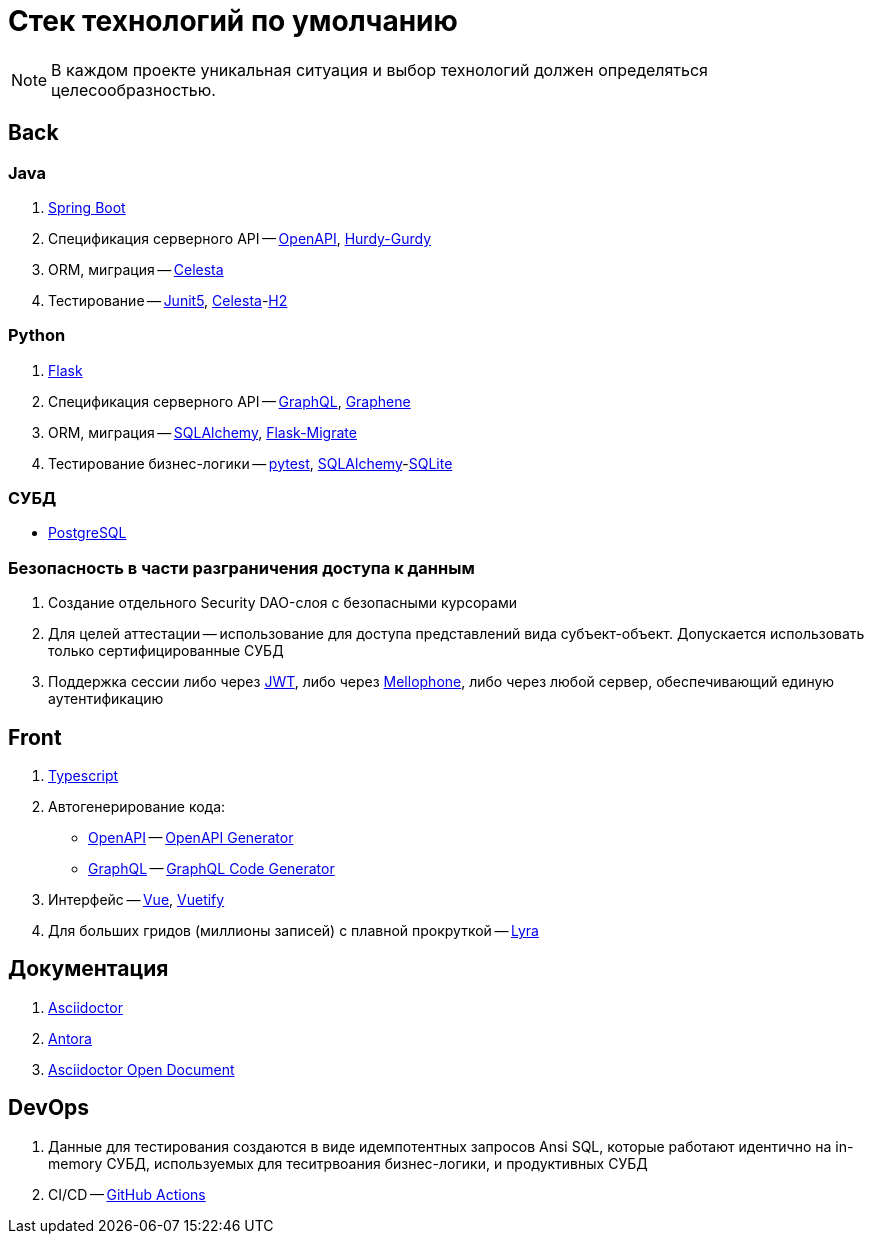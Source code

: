 = Стек технологий по умолчанию

:openapi: https://swagger.io/[OpenAPI]
:graphql: https://graphql.org/[GraphQL]
:asciidoctor-od: https://docs.asciidoctor.org/[Asciidoctor]

NOTE: В каждом проекте уникальная ситуация и выбор технологий должен определяться целесообразностью.

== Back

=== Java

. https://spring.io/projects/spring-boot[Spring Boot]
. Спецификация серверного API -- https://swagger.io/[OpenAPI], https://github.com/CourseOrchestra/hurdy-gurdy[Hurdy-Gurdy]
. ORM, миграция -- https://courseorchestra.github.io/celesta/en/index.html[Celesta]
. Тестирование -- https://junit.org/junit5/docs/current/user-guide/[Junit5], https://courseorchestra.github.io/celesta/en/index.html[Celesta]-link:https://www.h2database.com[H2]

=== Python

. https://flask.palletsprojects.com[Flask]
. Спецификация серверного API -- https://graphql.org/[GraphQL],  https://docs.graphene-python.org/[Graphene]
. ORM, миграция -- https://www.sqlalchemy.org/[SQLAlchemy], https://flask-migrate.readthedocs.io/[Flask-Migrate]
. Тестирование бизнес-логики -- link:https://docs.pytest.org/[pytest], link:https://www.sqlalchemy.org/[SQLAlchemy]-link:https://www.sqlite.org[SQLite]

=== СУБД

* https://www.postgrespro.ru/[PostgreSQL]

=== Безопасность в части разграничения доступа к данным

. Создание отдельного Security DAO-слоя с безопасными курсорами
. Для целей аттестации -- использование для доступа представлений вида субъект-объект. Допускается использовать только сертифицированные СУБД
. Поддержка сессии либо через https://jwt.io/[JWT], либо через https://github.com/CourseOrchestra/mellophone2[Mellophone], либо через любой сервер, обеспечивающий единую аутентификацию


== Front

1. https://www.typescriptlang.org/[Typescript]
2. Автогенерирование кода:
* {openapi} -- https://openapi-generator.tech/[OpenAPI Generator]
* {graphql} -- https://www.graphql-code-generator.com/[GraphQL Code Generator]
3. Интерфейс -- https://vuejs.org/[Vue], https://vuetifyjs.com/[Vuetify]
4. Для больших гридов (миллионы записей) с плавной прокруткой -- https://github.com/CourseOrchestra/lyra[Lyra]

== Документация

. https://docs.asciidoctor.org/[Asciidoctor]
. https://docs.antora.org/[Antora]
. https://courseorchestra.github.io/asciidoctor-open-document/[Asciidoctor Open Document]

== DevOps

. Данные для тестирования создаются в виде идемпотентных запросов Ansi SQL, которые работают идентично на in-memory СУБД, используемых для теситрвоания бизнес-логики, и продуктивных СУБД
. CI/CD -- https://github.com/features/actions[GitHub Actions]
